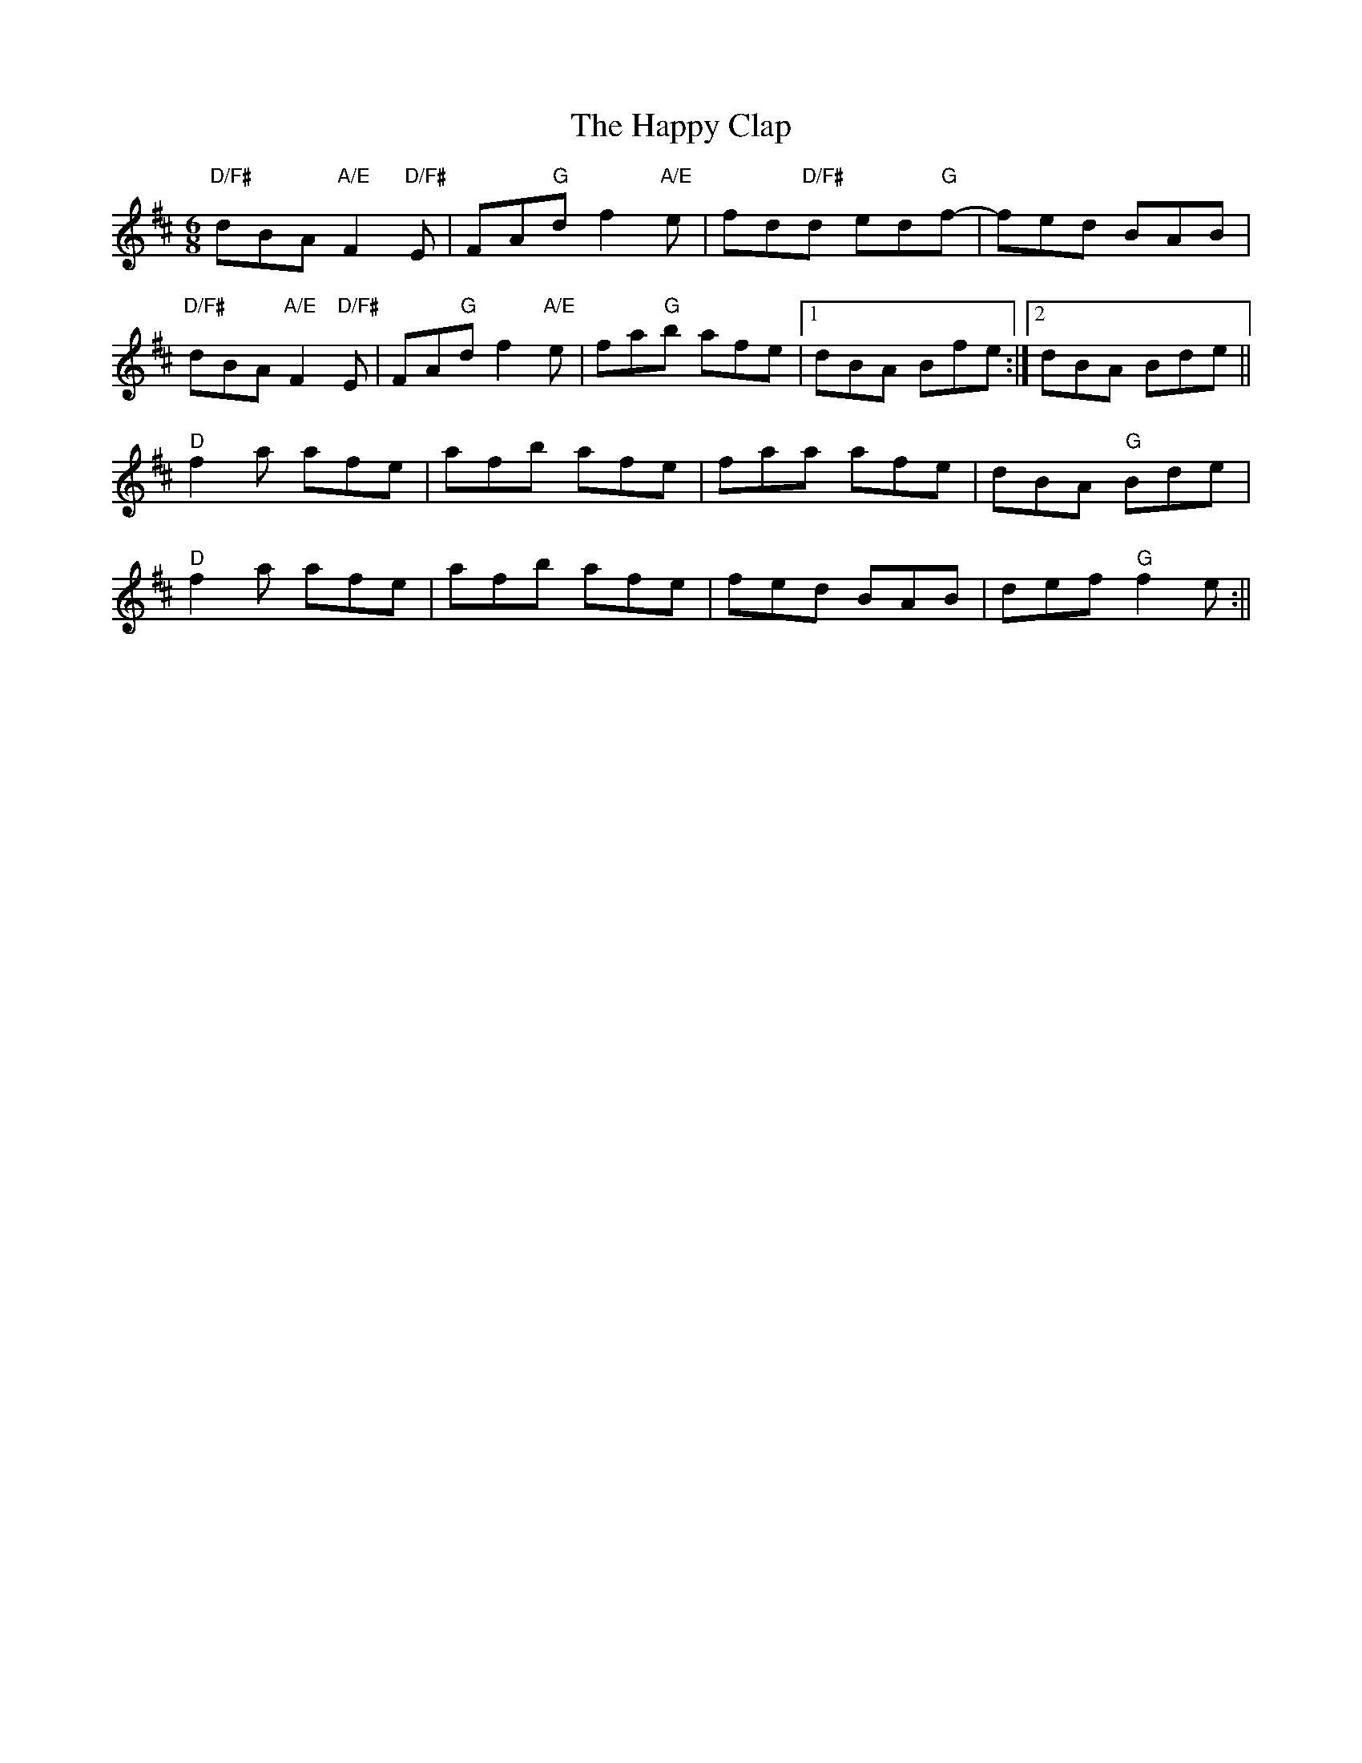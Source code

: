 X: 1
T: Happy Clap, The
Z: Michael.B
S: https://thesession.org/tunes/15896#setting29900
R: jig
M: 6/8
L: 1/8
K: Dmaj
"D/F#"dBA "A/E"F2"D/F#"E|FA"G"d f2"A/E"e|fd"D/F#"d ed"G"f-|fed BAB|
"D/F#"dBA "A/E"F2"D/F#"E|FA"G"d f2"A/E"e|fa"G"b afe|1dBA Bfe:|2dBA Bde||
"D"f2a afe|afb afe|faa afe|dBA "G"Bde|
"D"f2a afe|afb afe|fed BAB|def "G"f2e:||
